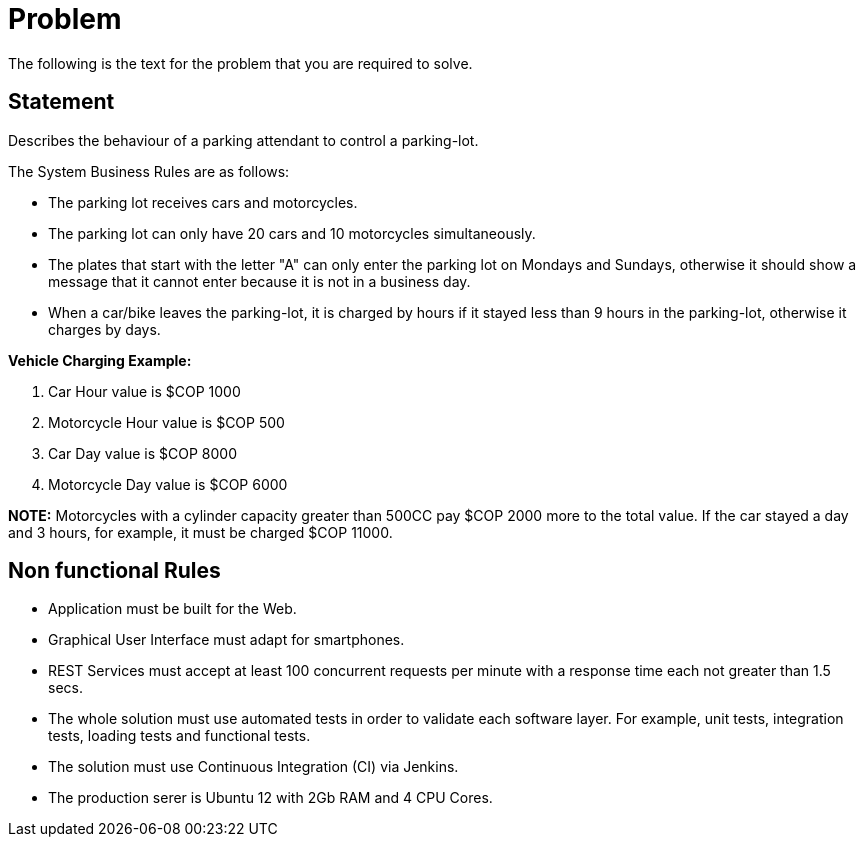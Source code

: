 = Problem 
The following is the text for the problem that you are required to solve.

== Statement
Describes the behaviour of a parking attendant to control a parking-lot.

The System Business Rules are as follows:

* The parking lot receives cars and motorcycles.
* The parking lot can only have 20 cars and 10 motorcycles simultaneously.
* The plates that start with the letter "A" can only enter the parking lot on Mondays and Sundays,
otherwise it should show a message that it cannot enter because it is not in a business day.
* When a car/bike leaves the parking-lot, it is charged by hours if it stayed less than 9 hours in the parking-lot, otherwise
it charges by days.

*Vehicle Charging Example:*

. Car Hour value is $COP 1000
. Motorcycle Hour value is $COP 500
. Car Day value is $COP 8000
. Motorcycle Day value is $COP 6000

*NOTE:* Motorcycles with a cylinder capacity greater than 500CC pay $COP 2000 more to the total value. 
If the car stayed a day and 3 hours, for example, it must be charged $COP 11000.

== Non functional Rules
* Application must be built for the Web.
* Graphical User Interface must adapt for smartphones.
* REST Services must accept at least 100 concurrent requests per minute with a response time each not greater than 1.5 secs.
* The whole solution must use automated tests in order to validate each software layer. For example, unit tests, integration tests,
loading tests and functional tests.
* The solution must use Continuous Integration (CI) via Jenkins.
* The production serer is Ubuntu 12 with 2Gb RAM and 4 CPU Cores.
